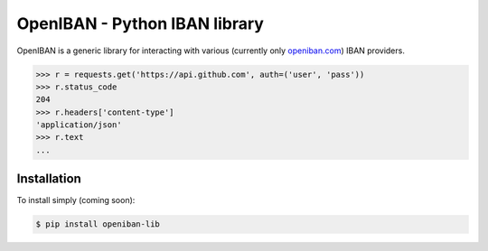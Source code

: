 OpenIBAN - Python IBAN library
===============================

OpenIBAN is a generic library for interacting with various (currently only `openiban.com <https://openiban.com/>`_) IBAN
providers.

.. code-block:: python

    >>> r = requests.get('https://api.github.com', auth=('user', 'pass'))
    >>> r.status_code
    204
    >>> r.headers['content-type']
    'application/json'
    >>> r.text
    ...

Installation
------------

To install simply (coming soon):

.. code-block:: bash

    $ pip install openiban-lib
